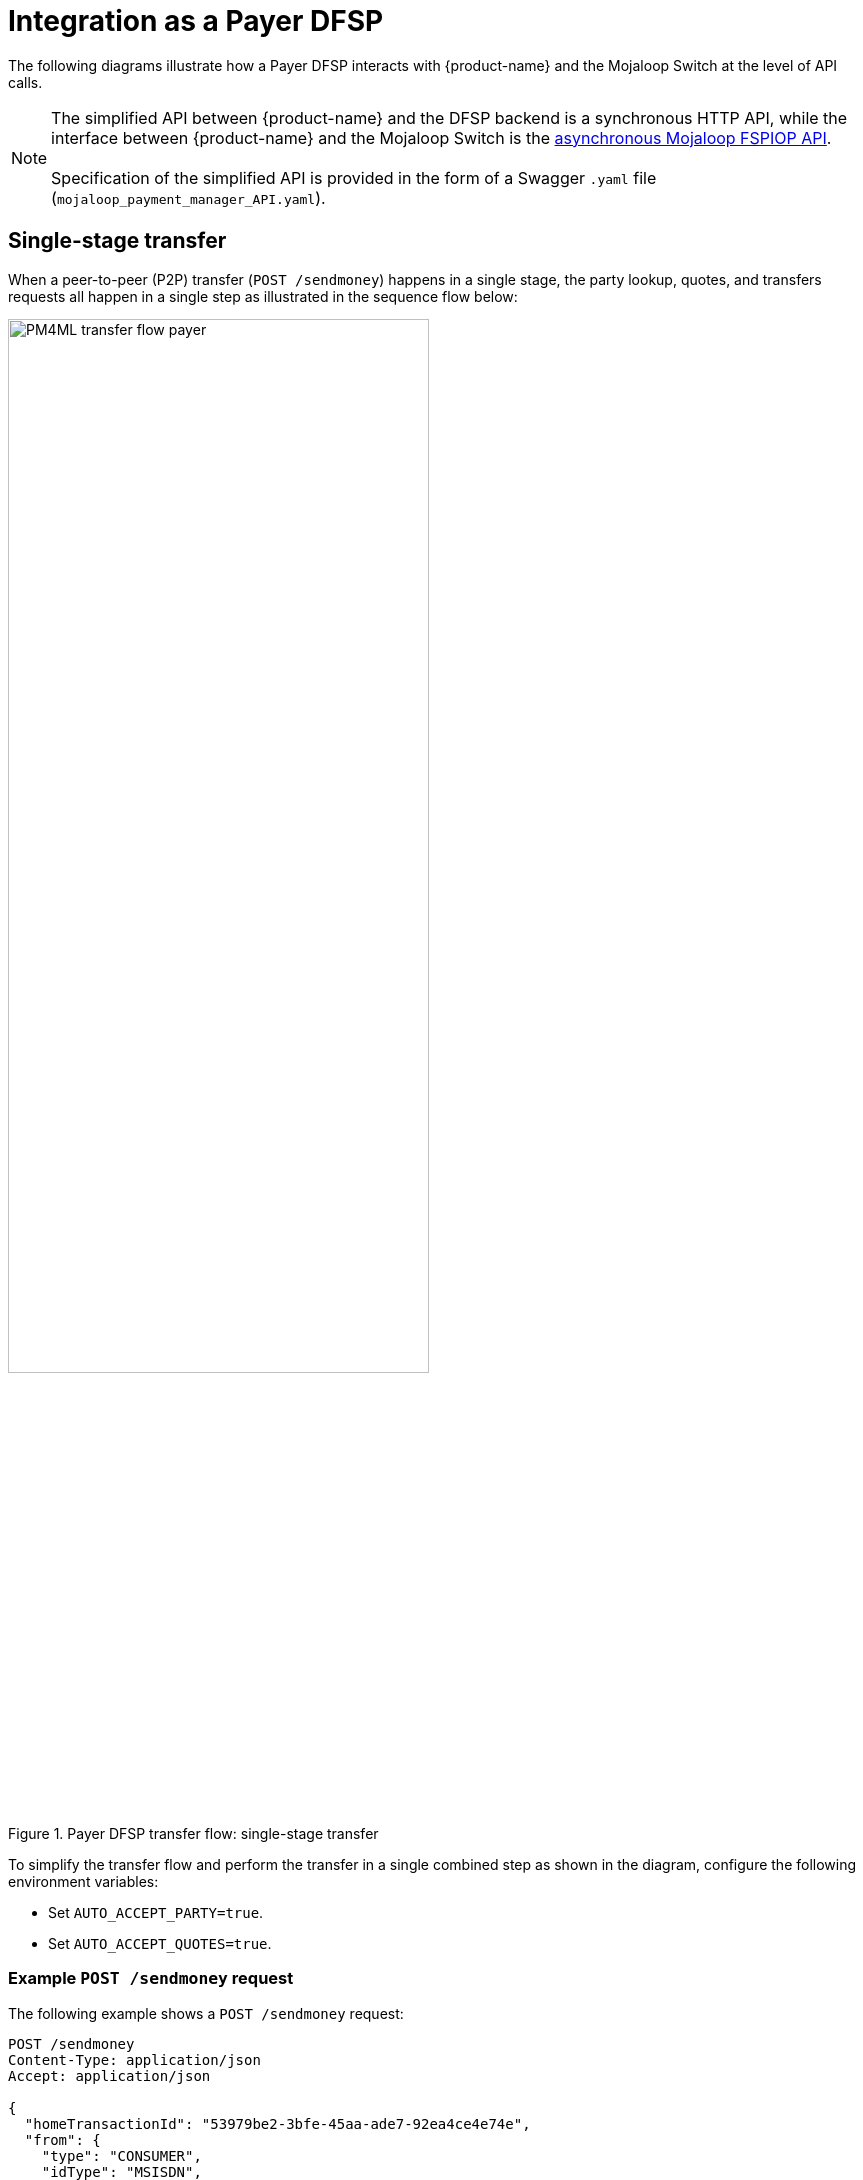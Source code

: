 = Integration as a Payer DFSP

The following diagrams illustrate how a Payer DFSP interacts with {product-name} and the Mojaloop Switch at the level of API calls.

NOTE: The simplified API between {product-name} and the DFSP backend is a synchronous HTTP API, while the interface between {product-name} and the Mojaloop Switch is the https://docs.mojaloop.io/mojaloop-specification/#api-definition[asynchronous Mojaloop FSPIOP API]. +
 +
Specification of the simplified API is provided in the form of a Swagger `.yaml` file (`mojaloop_payment_manager_API.yaml`).

== Single-stage transfer

When a peer-to-peer (P2P) transfer (`POST /sendmoney`) happens in a single stage, the party lookup, quotes, and transfers requests all happen in a single step as illustrated in the sequence flow below:

.Payer DFSP transfer flow: single-stage transfer
image::PM4ML_transfer_flow_payer.svg[width=70%, height=70%]

To simplify the transfer flow and perform the transfer in a single combined step as shown in the diagram, configure the following environment variables:

* Set `AUTO_ACCEPT_PARTY=true`.
* Set `AUTO_ACCEPT_QUOTES=true`.

=== Example `POST /sendmoney` request [[example-transfer-request]]

The following example shows a `POST /sendmoney` request:

[source,json]
----
POST /sendmoney
Content-Type: application/json
Accept: application/json
 
{
  "homeTransactionId": "53979be2-3bfe-45aa-ade7-92ea4ce4e74e",
  "from": {
    "type": "CONSUMER",
    "idType": "MSISDN",
    "idValue": "123456789",
    "displayName": "Antoine Dujardin",
    "firstName": "Antoine",
    "middleName": "Paul",
    "lastName": "Dujardin",
    "dateOfBirth": "1977-07-17",
    "fspId": "payerdfsp"
  },
  "to": {
    "type": "CONSUMER",
    "idType": "MSISDN",
    "idValue": "987654321",
    "displayName": "Aamir Fakhir",
    "firstName": "Aamir",
    "middleName": "Abdel",
    "lastName": "Fakhir",
    "dateOfBirth": "1966-06-16",
    "fspId": "payeedfsp"
  },
  "amountType": "SEND",
  "currency": "EUR",
  "amount": "50",
  "transactionType": "TRANSFER",
  "note": "from Antoine"
}
----

=== Example success response to `POST /sendmoney`

The following example shows a response to a `POST /sendmoney` request when the request is successful.

[source,json]
----
HTTP/1.1 200 OK
Content-Type: application/json
 
{
  "transferId": "85feac2f-39b2-491b-817e-4a03203d4f14",
  "homeTransactionId": "53979be2-3bfe-45aa-ade7-92ea4ce4e74e",
  "from": {
    "type": "CONSUMER",
    "idType": "MSISDN",
    "idValue": "123456789",
    "displayName": "Antoine Dujardin",
    "firstName": "Antoine",
    "middleName": "Paul",
    "lastName": "Dujardin",
    "dateOfBirth": "1977-07-17"
  },
  "to": {
    "type": "CONSUMER",
    "idType": "MSISDN",
    "idValue": "987654321",
    "displayName": "Aamir Fakhir",
    "firstName": "Aamir",
    "middleName": "Abdel",
    "lastName": "Fakhir",
    "dateOfBirth": "1966-06-16"
  },
  "amountType": "SEND",
  "currency": "EUR",
  "amount": "50",
  "transactionType": "TRANSFER",
  "note": "from Antoine",
  "currentState": "COMPLETED",
  "quoteId": "7c23e80c-d078-4077-8263-2c047876fcf6",
  "quoteResponse": {
    "transferAmount": {
      "currency": "EUR",
      "amount": "50"
    },
    "payeeReceiveAmount": {
      "currency": "EUR",
      "amount": "50"
    },
    "payeeFspFee": {
        "amount": "0",
        "currency": "EUR"
    },
    "payeeFspCommission": {
        "amount": "0",
        "currency": "EUR"
    },
    "expiration": "2019-11-15T22:17:28.985-01:00",
    "geoCode": {
      "latitude": "43.6047",
      "longitude": "1.4442"
    },
    "ilpPacket": "AQAAAAAAACICAic...GF5Z",
    "condition": "fH9pAYDQbmoZLPbvv3CSW2RfjU4jvM4ApG_fqGnR7Xs"
  },
  "quoteResponseSource": "payeedfsp",
  "fulfil": {
    "fulfilment": "mhPUT9ZAwd-BXLfeSd7-YPh46rBWRNBiTCSWjpku90s",
    "completedTimestamp": "2019-11-15T04:15:35.513+01:00",
    "transferState": "COMMITTED"
  }
}
----

=== Example error response to `POST /sendmoney`

The following example shows a response to a `POST /sendmoney` request when the request fails.

////
*statusCode + message???*

*Would transferState be ABORTED???*
////

[source,json]
----
HTTP/1.1 200 OK
Content-Type: application/json
 
{
  "statusCode": "string",
  "message": "string",
  "transferId": "85feac2f-39b2-491b-817e-4a03203d4f14",
  "homeTransactionId": "53979be2-3bfe-45aa-ade7-92ea4ce4e74e",
  "from": {
    "type": "CONSUMER",
    "idType": "MSISDN",
    "idValue": "123456789",
    "displayName": "Antoine Dujardin",
    "firstName": "Antoine",
    "middleName": "Paul",
    "lastName": "Dujardin",
    "dateOfBirth": "1977-07-17"
  },
  "to": {
    "type": "CONSUMER",
    "idType": "MSISDN",
    "idValue": "987654321",
    "displayName": "Aamir Fakhir",
    "firstName": "Aamir",
    "middleName": "Abdel",
    "lastName": "Fakhir",
    "dateOfBirth": "1966-06-16"
  },
  "amountType": "SEND",
  "currency": "EUR",
  "amount": "50",
  "transactionType": "TRANSFER",
  "note": "from Antoine",
  "currentState": "ERROR_OCCURRED",
  "lastError": {
    "httpStatusCode": 0,
    "mojaloopError": {
      "errorInformation": {
        "errorCode": "3204",
        "errorDescription": "Party not found"
      }
    }
  }
}
----

== Multi-stage transfer

You have the option to not automatically accept the returned party lookup and/or quote response and halt the transfer flow to examine party/quote information. For this, configure the following environment variables:

* If you want to examine the returned party information, set `AUTO_ACCEPT_PARTY=false`.
* If you want to examine the returned quote, set `AUTO_ACCEPT_QUOTES=false`.

After examining the party/quote, a further confirmation call is required to progress the transfer to the next stage:

* To resume after party lookup, send `PUT /sendmoney/{transferId}` with `acceptParty` set to `true` in the request body.
* To resume after a quote response is received, send `PUT /sendmoney/{transferId}` with `acceptQuote` set to `true` in the request body.

You can combine `AUTO_ACCEPT_PARTY` and `AUTO_ACCEPT_QUOTES` settings any way you want. You can choose to stop the transfer flow only after receiving party information, or only after receiving quote information, or after both.

In the example sequence flow shown below, the peer-to-peer (P2P) transfer flow (`POST /sendmoney`) happens in three stages:

.Payer DFSP transfer flow: multi-stage transfer
image::PM4ML_transfer_flow_payer_multistage.svg[width=70%, height=70%]

=== Example `POST /sendmoney` request

See <<example-transfer-request,the example above>> shown for single-stage transfers.

=== Example success response to `POST /sendmoney`

The following example shows a response to a `POST /sendmoney` request when:

* the request is successful, and
* the transfer flow is set to halt after the party lookup stage (`AUTO_ACCEPT_PARTY=false`)

[source,json]
----
HTTP/1.1 200 OK
Content-Type: application/json
 
{
  "transferId": "85feac2f-39b2-491b-817e-4a03203d4f14",
  "homeTransactionId": "53979be2-3bfe-45aa-ade7-92ea4ce4e74e",
  "from": {
    "type": "CONSUMER",
    "idType": "MSISDN",
    "idValue": "123456789",
    "displayName": "Antoine Dujardin",
    "firstName": "Antoine",
    "middleName": "Paul",
    "lastName": "Dujardin",
    "dateOfBirth": "1977-07-17"
  },
  "to": {
    "type": "CONSUMER",
    "idType": "MSISDN",
    "idValue": "987654321",
    "displayName": "Aamir Fakhir",
    "firstName": "Aamir",
    "middleName": "Abdel",
    "lastName": "Fakhir",
    "dateOfBirth": "1966-06-16"
  },
  "amountType": "SEND",
  "currency": "EUR",
  "amount": "50",
  "transactionType": "TRANSFER",
  "note": "from Antoine",
  "currentState": "WAITING_FOR_PARTY_ACCEPTANCE"
}
----

The following example shows a response to a `POST /sendmoney` request when:

* the request is successful, and 
* the transfer flow is set to halt at the quote stage only (`AUTO_ACCEPT_PARTY=true` and `AUTO_ACCEPT_QUOTES=false`)

[source,json]
----
HTTP/1.1 200 OK
Content-Type: application/json
 
{
  "transferId": "85feac2f-39b2-491b-817e-4a03203d4f14",
  "homeTransactionId": "53979be2-3bfe-45aa-ade7-92ea4ce4e74e",
  "from": {
    "type": "CONSUMER",
    "idType": "MSISDN",
    "idValue": "123456789",
    "displayName": "Antoine Dujardin",
    "firstName": "Antoine",
    "middleName": "Paul",
    "lastName": "Dujardin",
    "dateOfBirth": "1977-07-17"
  },
  "to": {
    "type": "CONSUMER",
    "idType": "MSISDN",
    "idValue": "987654321",
    "displayName": "Aamir Fakhir",
    "firstName": "Aamir",
    "middleName": "Abdel",
    "lastName": "Fakhir",
    "dateOfBirth": "1966-06-16"
  },
  "amountType": "SEND",
  "currency": "EUR",
  "amount": "50",
  "transactionType": "TRANSFER",
  "note": "from Antoine",
  "currentState": "WAITING_FOR_QUOTE_ACCEPTANCE",
  "quoteId": "7c23e80c-d078-4077-8263-2c047876fcf6",
  "quoteResponse": {
    "transferAmount": {
      "currency": "EUR",
      "amount": "50"
    },
    "payeeReceiveAmount": {
      "currency": "EUR",
      "amount": "50"
    },
    "payeeFspFee": {
        "amount": "0",
        "currency": "EUR"
    },
    "payeeFspCommission": {
        "amount": "0",
        "currency": "EUR"
    },
    "expiration": "2019-11-15T22:17:28.985-01:00",
    "geoCode": {
      "latitude": "43.6047",
      "longitude": "1.4442"
    },
    "ilpPacket": "AQAAAAAAACICAic...GF5Z",
    "condition": "fH9pAYDQbmoZLPbvv3CSW2RfjU4jvM4ApG_fqGnR7Xs"
  },
  "quoteResponseSource": "payeedfsp",
  "fulfil": {
    "fulfilment": "mhPUT9ZAwd-BXLfeSd7-YPh46rBWRNBiTCSWjpku90s",
    "completedTimestamp": "2019-11-15T04:15:35.513+01:00",
    "transferState": "RESERVED"
  }
}
----

=== Example error response to `POST /sendmoney` [[error-post-transfers]]

In the following example:

* the transfer flow is set to halt after the party lookup stage (`AUTO_ACCEPT_PARTY=false`), and
* the request fails due to the Payee party not being found

////
*statusCode + message???*
////

[source,json]
----
HTTP/1.1 200 OK
Content-Type: application/json
 
{
  "statusCode": "string",
  "message": "string",
  "transferId": "85feac2f-39b2-491b-817e-4a03203d4f14",
  "homeTransactionId": "53979be2-3bfe-45aa-ade7-92ea4ce4e74e",
  "from": {
    "type": "CONSUMER",
    "idType": "MSISDN",
    "idValue": "123456789",
    "displayName": "Antoine Dujardin",
    "firstName": "Antoine",
    "middleName": "Paul",
    "lastName": "Dujardin",
    "dateOfBirth": "1977-07-17"
  },
  "to": {
    "type": "CONSUMER",
    "idType": "MSISDN",
    "idValue": "987654321",
    "displayName": "Aamir Fakhir",
    "firstName": "Aamir",
    "middleName": "Abdel",
    "lastName": "Fakhir",
    "dateOfBirth": "1966-06-16"
  },
  "amountType": "SEND",
  "currency": "EUR",
  "amount": "50",
  "transactionType": "TRANSFER",
  "note": "from Antoine",
  "currentState": "ERROR_OCCURRED",
  "lastError": {
    "httpStatusCode": 0,
    "mojaloopError": {
      "errorInformation": {
        "errorCode": "3204",
        "errorDescription": "Party not found"
      }
    }
  }
}
----

In this next example:

* the transfer flow is set to halt at the quote stage only (`AUTO_ACCEPT_PARTY=true` and `AUTO_ACCEPT_QUOTES=false`)
* the request fails due to the Payer not having sufficient funds

////
*statusCode + message???*

*Would transferState be ABORTED???*
////

[source,json]
----
HTTP/1.1 200 OK
Content-Type: application/json
 
{
  "statusCode": "string",
  "message": "string",
  "transferId": "85feac2f-39b2-491b-817e-4a03203d4f14",
  "homeTransactionId": "53979be2-3bfe-45aa-ade7-92ea4ce4e74e",
  "from": {
    "type": "CONSUMER",
    "idType": "MSISDN",
    "idValue": "123456789",
    "displayName": "Antoine Dujardin",
    "firstName": "Antoine",
    "middleName": "Paul",
    "lastName": "Dujardin",
    "dateOfBirth": "1977-07-17"
  },
  "to": {
    "type": "CONSUMER",
    "idType": "MSISDN",
    "idValue": "987654321",
    "displayName": "Aamir Fakhir",
    "firstName": "Aamir",
    "middleName": "Abdel",
    "lastName": "Fakhir",
    "dateOfBirth": "1966-06-16"
  },
  "amountType": "SEND",
  "currency": "EUR",
  "amount": "50",
  "transactionType": "TRANSFER",
  "note": "from Antoine",
  "currentState": "ERROR_OCCURRED",
  "quoteId": "7c23e80c-d078-4077-8263-2c047876fcf6",
  "quoteResponse": {
    "transferAmount": {
      "currency": "EUR",
      "amount": "50"
    },
    "payeeReceiveAmount": {
      "currency": "EUR",
      "amount": "50"
    },
    "payeeFspFee": {
        "amount": "0",
        "currency": "EUR"
    },
    "payeeFspCommission": {
        "amount": "0",
        "currency": "EUR"
    },
    "expiration": "2019-11-15T22:17:28.985-01:00",
    "geoCode": {
      "latitude": "43.6047",
      "longitude": "1.4442"
    },
    "ilpPacket": "AQAAAAAAACICAic...GF5Z",
    "condition": "fH9pAYDQbmoZLPbvv3CSW2RfjU4jvM4ApG_fqGnR7Xs"
  },
  "quoteResponseSource": "payeedfsp",
  "fulfil": {
    "fulfilment": "mhPUT9ZAwd-BXLfeSd7-YPh46rBWRNBiTCSWjpku90s",
    "completedTimestamp": "2019-11-15T04:15:35.513+01:00",
    "transferState": "ABORTED"
  },
  "lastError": {
    "httpStatusCode": 0,
    "mojaloopError": {
      "errorInformation": {
        "errorCode": "4001",
        "errorDescription": "Payer FSP insufficient liquidity"
      }
    }
  }
}
----

=== Example `PUT /sendmoney/{transferId}` request

The following example shows a `PUT /sendmoney/{transferId}` request sent to resume the transfer flow after the party lookup stage:

[source,json]
----
PUT /sendmoney/85feac2f-39b2-491b-817e-4a03203d4f14 HTTP/1.1
Content-Type: application/json

{
  "acceptParty": true
}
----

The following example shows a `PUT /sendmoney/{transferId}` request sent to resume the transfer flow after the quote stage:

[source,json]
----
PUT /sendmoney/85feac2f-39b2-491b-817e-4a03203d4f14 HTTP/1.1
Content-Type: application/json

{
  "acceptQuote": true
}
----

=== Example success response to `PUT /sendmoney/{transferId}`

The following example shows a response to a `PUT /sendmoney/{transferId}` request when:

* the request is successful, and 
* it is a response to an `"acceptParty": true` request and quote acceptance still needs to happen

[source,json]
----
HTTP/1.1 200 OK
Content-Type: application/json
 
{
  "transferId": "85feac2f-39b2-491b-817e-4a03203d4f14",
  "homeTransactionId": "53979be2-3bfe-45aa-ade7-92ea4ce4e74e",
  "from": {
    "type": "CONSUMER",
    "idType": "MSISDN",
    "idValue": "123456789",
    "displayName": "Antoine Dujardin",
    "firstName": "Antoine",
    "middleName": "Paul",
    "lastName": "Dujardin",
    "dateOfBirth": "1977-07-17"
  },
  "to": {
    "type": "CONSUMER",
    "idType": "MSISDN",
    "idValue": "987654321",
    "displayName": "Aamir Fakhir",
    "firstName": "Aamir",
    "middleName": "Abdel",
    "lastName": "Fakhir",
    "dateOfBirth": "1966-06-16"
  },
  "amountType": "SEND",
  "currency": "EUR",
  "amount": "50",
  "transactionType": "TRANSFER",
  "note": "from Antoine",
  "currentState": "WAITING_FOR_QUOTE_ACCEPTANCE"
}
----

The following example shows a response to a `PUT /sendmoney/{transferId}` request when:

* the request is successful, and 
* the response is:
** either a response to an `"acceptQuote": true` request
** or a response to an `"acceptParty": true` request where `AUTO_ACCEPT_QUOTES=true`, that is, quote acceptance has happened automatically

[source,json]
----
HTTP/1.1 200 OK
Content-Type: application/json
 
{
  "transferId": "85feac2f-39b2-491b-817e-4a03203d4f14",
  "homeTransactionId": "53979be2-3bfe-45aa-ade7-92ea4ce4e74e",
  "from": {
    "type": "CONSUMER",
    "idType": "MSISDN",
    "idValue": "123456789",
    "displayName": "Antoine Dujardin",
    "firstName": "Antoine",
    "middleName": "Paul",
    "lastName": "Dujardin",
    "dateOfBirth": "1977-07-17"
  },
  "to": {
    "type": "CONSUMER",
    "idType": "MSISDN",
    "idValue": "987654321",
    "displayName": "Aamir Fakhir",
    "firstName": "Aamir",
    "middleName": "Abdel",
    "lastName": "Fakhir",
    "dateOfBirth": "1966-06-16"
  },
  "amountType": "SEND",
  "currency": "EUR",
  "amount": "50",
  "transactionType": "TRANSFER",
  "note": "from Antoine",
  "currentState": "COMPLETED",
  "quoteId": "7c23e80c-d078-4077-8263-2c047876fcf6",
  "quoteResponse": {
    "transferAmount": {
      "currency": "EUR",
      "amount": "50"
    },
    "payeeReceiveAmount": {
      "currency": "EUR",
      "amount": "50"
    },
    "payeeFspFee": {
        "amount": "0",
        "currency": "EUR"
    },
    "payeeFspCommission": {
        "amount": "0",
        "currency": "EUR"
    },
    "expiration": "2019-11-15T22:17:28.985-01:00",
    "geoCode": {
      "latitude": "43.6047",
      "longitude": "1.4442"
    },
    "ilpPacket": "AQAAAAAAACICAic...GF5Z",
    "condition": "fH9pAYDQbmoZLPbvv3CSW2RfjU4jvM4ApG_fqGnR7Xs"
  },
  "quoteResponseSource": "payeedfsp",
  "fulfil": {
    "fulfilment": "mhPUT9ZAwd-BXLfeSd7-YPh46rBWRNBiTCSWjpku90s",
    "completedTimestamp": "2019-11-15T04:15:35.513+01:00",
    "transferState": "COMMITTED"
  }
}
----

=== Example error response to `PUT /sendmoney/{transferId}`

See <<error-post-transfers,the examples above>> shown as the error responses to a multi-stage `POST /sendmoney` request.